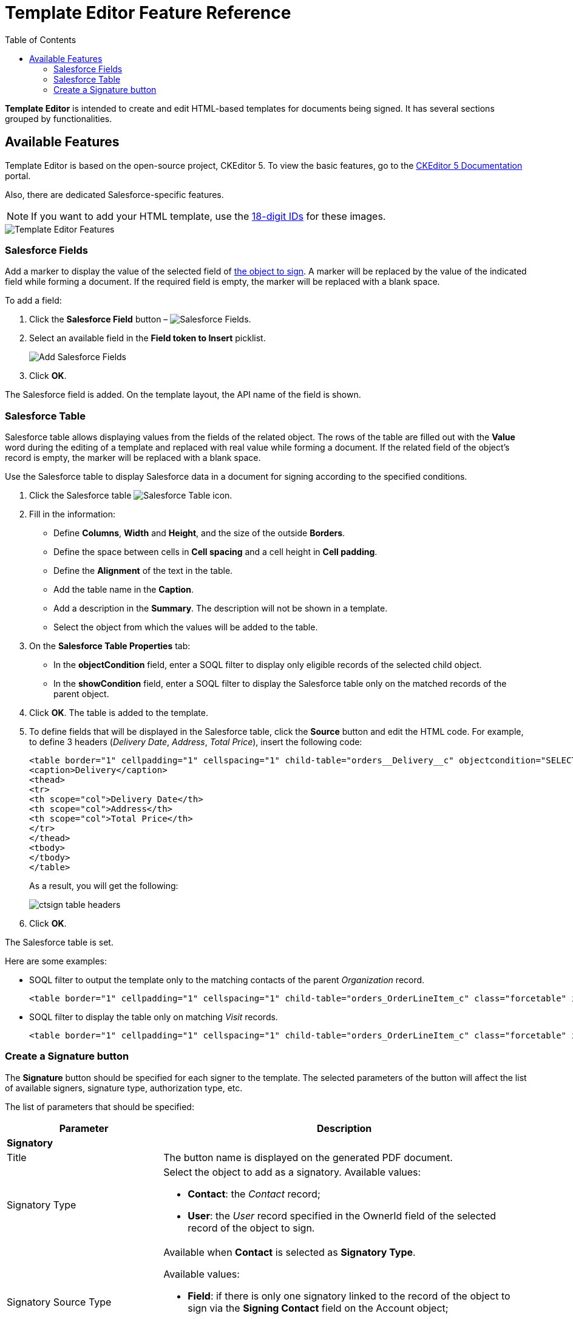 = Template Editor Feature Reference
:toc:

*Template Editor* is intended to create and edit HTML-based templates for documents being signed. It has several sections grouped by functionalities.

[[h2_1619883740]]
== Available Features

Template Editor is based on the open-source project, CKEditor 5. To view the basic features, go to the link:https://ckeditor.com/docs/ckeditor5/latest/features/index.html[CKEditor 5 Documentation] portal.

Also, there are dedicated Salesforce-specific features.

[NOTE]
====
If you want to add your HTML template, use the link:https://help.salesforce.com/s/articleView?id=000393233&type=1#:~:text=Obtain-the-Salesforce-Record-ID-for-the-image-file.[18-digit IDs] for these images.
====

image::Template-Editor-Features.png[align="center"]

[[h3__2142589530]]
=== Salesforce Fields

Add a marker to display the value of the selected field of xref:ref-guide/ct-sign-custom-settings-and-objects/sign-settings-field-reference/index.adoc[the object to sign]. A marker will be replaced by the value of the indicated field while forming a document. If the required field is empty, the marker will be replaced
with a blank space.

To add a field:

. Click the *Salesforce Field* button – image:Salesforce-Fields.png[].
. Select an available field in the *Field token to Insert* picklist.
+
image:Add-Salesforce-Fields.png[]
. Click *OK*.

The Salesforce field is added. On the template layout, the API name of the field is shown.

[[h3__99476489]]
=== Salesforce Table

Salesforce table allows displaying values from the fields of the related object. The rows of the table are filled out with the *Value* word during the editing of a template and replaced with real value while forming a document. If the related field of the object's record is empty, the marker will be replaced with a blank space.

Use the Salesforce table to display Salesforce data in a document for signing according to the specified conditions.

. Click the Salesforce table image:Salesforce-Table.png[] icon.
. Fill in the information:
* Define *Columns*, *Width* and *Height*, and the size of the outside *Borders*.
* Define the space between cells in *Cell spacing* and a cell height in *Cell padding*.
* Define the *Alignment* of the text in the table.
* Add the table name in the *Caption*.
* Add a description in the *Summary*. The description will not be shown in a template.
* Select the object from which the values will be added to the table.
. On the *Salesforce Table Properties* tab:
* In the *objectCondition* field, enter a SOQL filter to display only eligible records of the selected child object.
* In the *showCondition* field, enter a SOQL filter to display the Salesforce table only on the matched records of the parent object.
. Click *OK*. The table is added to the template.
. To define fields that will be displayed in the Salesforce table, click the *Source* button and edit the HTML code. For example, to define 3 headers (_Delivery Date_, _Address_, _Total Price_), insert the following code:
+
[source,html]
----
<table border="1" cellpadding="1" cellspacing="1" child-table="orders__Delivery__c" objectcondition="SELECT orders__DeliveryDate__c, Address__c, orders__TotalPrice__c FROM orders__Delivery__c" style="width:500px;" summary="delivery-table">
<caption>Delivery</caption>
<thead>
<tr>
<th scope="col">Delivery Date</th>
<th scope="col">Address</th>
<th scope="col">Total Price</th>
</tr>
</thead>
<tbody>
</tbody>
</table>
----

+
As a result, you will get the following:
+
image:ctsign-table-headers.png[]
. Click *OK*.

The Salesforce table is set.

Here are some examples:

* SOQL filter to output the template only to the matching contacts of the parent _Organization_ record.
+
[source,html]
----
<table border="1" cellpadding="1" cellspacing="1" child-table="orders_OrderLineItem_c" class="forcetable" id="forcetable-6"&nbsp;objectCondition="SELECT Name, FirstName FROM Contact WHERE AccountId = '{!MainObjectId}'">
----
* SOQL filter to display the table only on matching _Visit_ records.
+
[source,html]
----
<table border="1" cellpadding="1" cellspacing="1" child-table="orders_OrderLineItem_c" class="forcetable" id="forcetable-6"&nbsp;showCondition="FROM RetailVisitKpi WHERE AssessmentTaskId.TaskType = 'PlanogramCheck' AND ParentId = '{!Visit.Id}'">
----

[[h3_1829063711]]
=== Create a Signature button

The *Signature* button should be specified for each signer to the template. The selected parameters of the button will affect the list of available signers, signature type, authorization type, etc.

The list of parameters that should be specified:

[.highlighted-table]
[width="100%",cols="30%,70%",]
|===
|*Parameter* |*Description* 2+| *Signatory*

|Title |The button name is displayed on the generated PDF document.

|Signatory Type a| Select the object to add as a signatory. Available values:

* *Contact*: the _Contact_ record;
* *User*: the _User_ record specified in the [.apiobject]#OwnerId# field of the selected record of the object to sign.

|Signatory Source Type a| Available when *Contact* is selected as *Signatory Type*.

Available values:

* *Field*: if there is only one signatory linked to the record of the object to sign via the *Signing Contact* field on the [.object]#Account# object;
* *List*: select a signing contact from the picklist of all available contacts of the *Contact* from the *Signatory Type* field.

|Signatory Source Reference a| It defines with which object the signatory is associated. Available values:

* *Direct*: a link via the reference field on the [.object]#Account# object.
* *Reference*: one or more signatories are linked to the record of the parent object of the object to sign via the reference field, for example, *Parent Account ID Contacts*.

|Select Signatory a| Select a field that stores the signatory records according to the
*Signatory Source Reference* value:

* for *Direct*: the *Signing Contact* field.
* for *Reference*, select one of the available fields:
** *Parent Account ID Contacts*
** *Owner ID Contacts*
** *Signing Contacts Contacts*

|Signature Type a| Select a verification type. Available values:

* without an e-signature provider:
** *Handwritten signature*
** *Proof of Consent*
+
NOTE: Currently, this type is not available for CT Mobile iOS users.

* using an e-signature provider provides two types of legally binding signatures:
** *Electronic*: simple electronic signature with the additional verification by SMS/Phone;
** *EU Advanced*: link:https://en.wikipedia.org/wiki/Advanced_electronic_signature[advanced
electronic signature] under EU Regulation No 910/2014.

|Signature Place a| Available when the *Provider* is *DocuSign*.

Select how to confirm the signature. Available values:

* *Device*: via the in-app browser of the CT Mobile app (embedded signing).
NOTE: If there is no internet connection, a mobile user cannot use the embedded signing. To learn more, go to xref:admin-guide/sign-a-document-the-ct-mobile-app/index.adoc#h3_1646327293[Handle Offline Flow].
* *Email*

|Authorization Type a| Available when the *Provider* is *DocuSign*.

Select how to authorize a signatory. Available values:

* *SMS*
* *Phone*
+
NOTE: Not applied when *Signature Type* is *EU Advanced*.

* *No Auth* (authorization is not required)

|Image Width, px a| NOTE: Available when the *Provider* is *Simple*.

Specify the width of the attached signature.

|Image Height, px a| NOTE: Available when the *Provider* is *Simple*.

Specify the height of the attached signature.

|X-Offset a| NOTE: Required when the *Provider* is *DocuSign*.

The horizontal indent.


 |Y-Offset a| NOTE: Required when the *Provider* is *DocuSign*.

The vertical indent.


2+| *Notification*

|Signature Require Notification |The template title according to which the notification letter is generated with signing demand.

|Document Signed Notification |The template title according to which the letter is generated with the notification about signing.
|===


.test
|===
|Header 1 |Header 2 |Header 3

|Column 1, row 1
|Column 2, row 1
|Column 3, row 1

[.highlight-row]
|Column 1, row 2
|Column 2, row 2
|Column 3, row 2

|Column 1, row 3
|Column 2, row 3
|Column 3, row 3
|===


